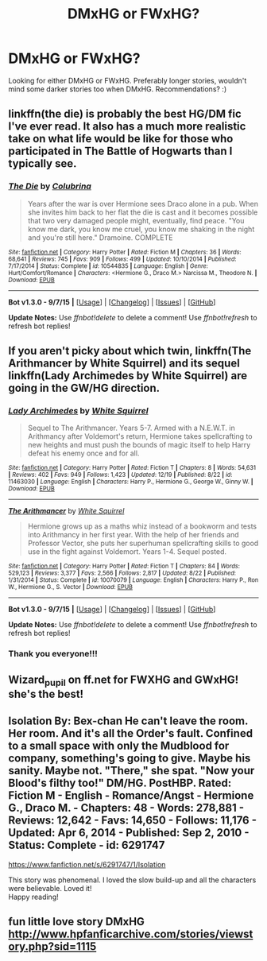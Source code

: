 #+TITLE: DMxHG or FWxHG?

* DMxHG or FWxHG?
:PROPERTIES:
:Author: jazsharman
:Score: 1
:DateUnix: 1451599515.0
:DateShort: 2016-Jan-01
:FlairText: Request
:END:
Looking for either DMxHG or FWxHG. Preferably longer stories, wouldn't mind some darker stories too when DMxHG. Recommendations? :)


** linkffn(the die) is probably the best HG/DM fic I've ever read. It also has a much more realistic take on what life would be like for those who participated in The Battle of Hogwarts than I typically see.
:PROPERTIES:
:Author: KalmiaKamui
:Score: 3
:DateUnix: 1451613370.0
:DateShort: 2016-Jan-01
:END:

*** [[http://www.fanfiction.net/s/10544835/1/][*/The Die/*]] by [[https://www.fanfiction.net/u/4314892/Colubrina][/Colubrina/]]

#+begin_quote
  Years after the war is over Hermione sees Draco alone in a pub. When she invites him back to her flat the die is cast and it becomes possible that two very damaged people might, eventually, find peace. "You know me dark, you know me cruel, you know me shaking in the night and you're still here." Dramoine. COMPLETE
#+end_quote

^{/Site/: [[http://www.fanfiction.net/][fanfiction.net]] *|* /Category/: Harry Potter *|* /Rated/: Fiction M *|* /Chapters/: 36 *|* /Words/: 68,641 *|* /Reviews/: 745 *|* /Favs/: 909 *|* /Follows/: 499 *|* /Updated/: 10/10/2014 *|* /Published/: 7/17/2014 *|* /Status/: Complete *|* /id/: 10544835 *|* /Language/: English *|* /Genre/: Hurt/Comfort/Romance *|* /Characters/: <Hermione G., Draco M.> Narcissa M., Theodore N. *|* /Download/: [[http://www.p0ody-files.com/ff_to_ebook/mobile/makeEpub.php?id=10544835][EPUB]]}

--------------

*Bot v1.3.0 - 9/7/15* *|* [[[https://github.com/tusing/reddit-ffn-bot/wiki/Usage][Usage]]] | [[[https://github.com/tusing/reddit-ffn-bot/wiki/Changelog][Changelog]]] | [[[https://github.com/tusing/reddit-ffn-bot/issues/][Issues]]] | [[[https://github.com/tusing/reddit-ffn-bot/][GitHub]]]

*Update Notes:* Use /ffnbot!delete/ to delete a comment! Use /ffnbot!refresh/ to refresh bot replies!
:PROPERTIES:
:Author: FanfictionBot
:Score: 1
:DateUnix: 1451613427.0
:DateShort: 2016-Jan-01
:END:


** If you aren't picky about which twin, linkffn(The Arithmancer by White Squirrel) and its sequel linkffn(Lady Archimedes by White Squirrel) are going in the GW/HG direction.
:PROPERTIES:
:Author: turbinicarpus
:Score: 3
:DateUnix: 1451619901.0
:DateShort: 2016-Jan-01
:END:

*** [[http://www.fanfiction.net/s/11463030/1/][*/Lady Archimedes/*]] by [[https://www.fanfiction.net/u/5339762/White-Squirrel][/White Squirrel/]]

#+begin_quote
  Sequel to The Arithmancer. Years 5-7. Armed with a N.E.W.T. in Arithmancy after Voldemort's return, Hermione takes spellcrafting to new heights and must push the bounds of magic itself to help Harry defeat his enemy once and for all.
#+end_quote

^{/Site/: [[http://www.fanfiction.net/][fanfiction.net]] *|* /Category/: Harry Potter *|* /Rated/: Fiction T *|* /Chapters/: 8 *|* /Words/: 54,631 *|* /Reviews/: 402 *|* /Favs/: 949 *|* /Follows/: 1,423 *|* /Updated/: 12/19 *|* /Published/: 8/22 *|* /id/: 11463030 *|* /Language/: English *|* /Characters/: Harry P., Hermione G., George W., Ginny W. *|* /Download/: [[http://www.p0ody-files.com/ff_to_ebook/mobile/makeEpub.php?id=11463030][EPUB]]}

--------------

[[http://www.fanfiction.net/s/10070079/1/][*/The Arithmancer/*]] by [[https://www.fanfiction.net/u/5339762/White-Squirrel][/White Squirrel/]]

#+begin_quote
  Hermione grows up as a maths whiz instead of a bookworm and tests into Arithmancy in her first year. With the help of her friends and Professor Vector, she puts her superhuman spellcrafting skills to good use in the fight against Voldemort. Years 1-4. Sequel posted.
#+end_quote

^{/Site/: [[http://www.fanfiction.net/][fanfiction.net]] *|* /Category/: Harry Potter *|* /Rated/: Fiction T *|* /Chapters/: 84 *|* /Words/: 529,123 *|* /Reviews/: 3,377 *|* /Favs/: 2,566 *|* /Follows/: 2,817 *|* /Updated/: 8/22 *|* /Published/: 1/31/2014 *|* /Status/: Complete *|* /id/: 10070079 *|* /Language/: English *|* /Characters/: Harry P., Ron W., Hermione G., S. Vector *|* /Download/: [[http://www.p0ody-files.com/ff_to_ebook/mobile/makeEpub.php?id=10070079][EPUB]]}

--------------

*Bot v1.3.0 - 9/7/15* *|* [[[https://github.com/tusing/reddit-ffn-bot/wiki/Usage][Usage]]] | [[[https://github.com/tusing/reddit-ffn-bot/wiki/Changelog][Changelog]]] | [[[https://github.com/tusing/reddit-ffn-bot/issues/][Issues]]] | [[[https://github.com/tusing/reddit-ffn-bot/][GitHub]]]

*Update Notes:* Use /ffnbot!delete/ to delete a comment! Use /ffnbot!refresh/ to refresh bot replies!
:PROPERTIES:
:Author: FanfictionBot
:Score: 1
:DateUnix: 1451619990.0
:DateShort: 2016-Jan-01
:END:


*** Thank you everyone!!!
:PROPERTIES:
:Author: jazsharman
:Score: 1
:DateUnix: 1451652337.0
:DateShort: 2016-Jan-01
:END:


** Wizard_pupil on ff.net for FWXHG and GWxHG! she's the best!
:PROPERTIES:
:Author: LauraKillabean
:Score: 2
:DateUnix: 1451609759.0
:DateShort: 2016-Jan-01
:END:


** Isolation By: Bex-chan He can't leave the room. Her room. And it's all the Order's fault. Confined to a small space with only the Mudblood for company, something's going to give. Maybe his sanity. Maybe not. "There," she spat. "Now your Blood's filthy too!" DM/HG. PostHBP. Rated: Fiction M - English - Romance/Angst - Hermione G., Draco M. - Chapters: 48 - Words: 278,881 - Reviews: 12,642 - Favs: 14,650 - Follows: 11,176 - Updated: Apr 6, 2014 - Published: Sep 2, 2010 - Status: Complete - id: 6291747

[[https://www.fanfiction.net/s/6291747/1/Isolation]]

This story was phenomenal. I loved the slow build-up and all the characters were believable. Loved it!\\
Happy reading!
:PROPERTIES:
:Author: Emerald_and_Bronze
:Score: 2
:DateUnix: 1451669198.0
:DateShort: 2016-Jan-01
:END:


** fun little love story DMxHG [[http://www.hpfanficarchive.com/stories/viewstory.php?sid=1115]]
:PROPERTIES:
:Author: k-k-KFC
:Score: 1
:DateUnix: 1451811559.0
:DateShort: 2016-Jan-03
:END:
